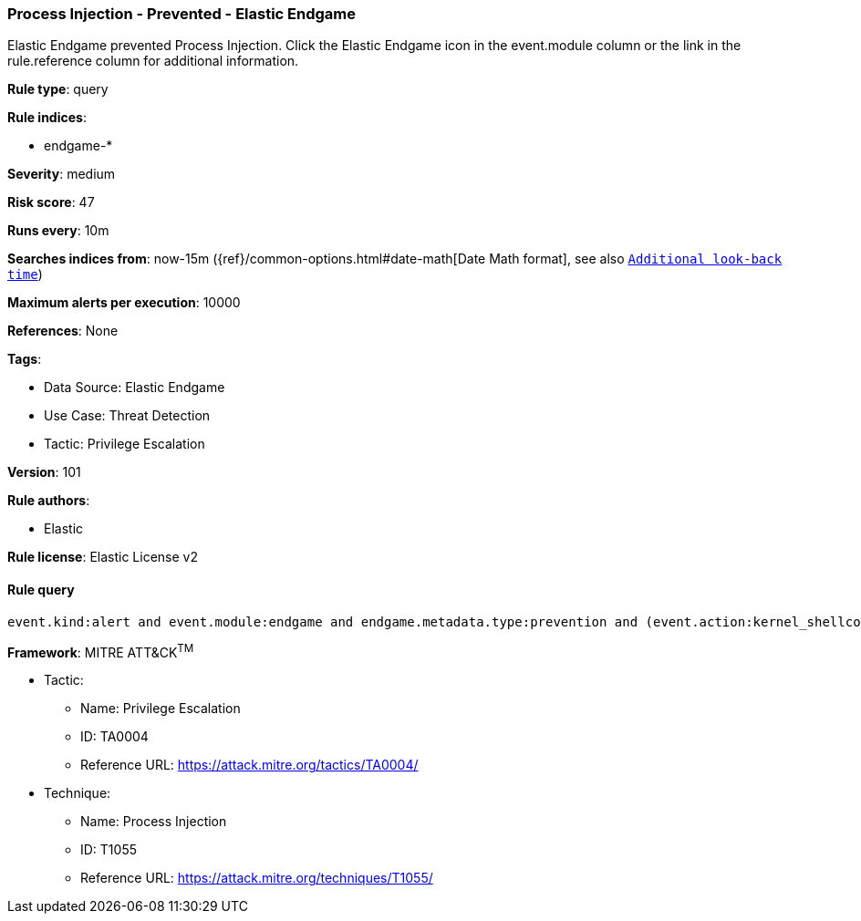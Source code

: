 [[prebuilt-rule-8-6-7-process-injection-prevented-elastic-endgame]]
=== Process Injection - Prevented - Elastic Endgame

Elastic Endgame prevented Process Injection. Click the Elastic Endgame icon in the event.module column or the link in the rule.reference column for additional information.

*Rule type*: query

*Rule indices*: 

* endgame-*

*Severity*: medium

*Risk score*: 47

*Runs every*: 10m

*Searches indices from*: now-15m ({ref}/common-options.html#date-math[Date Math format], see also <<rule-schedule, `Additional look-back time`>>)

*Maximum alerts per execution*: 10000

*References*: None

*Tags*: 

* Data Source: Elastic Endgame
* Use Case: Threat Detection
* Tactic: Privilege Escalation

*Version*: 101

*Rule authors*: 

* Elastic

*Rule license*: Elastic License v2


==== Rule query


[source, js]
----------------------------------
event.kind:alert and event.module:endgame and endgame.metadata.type:prevention and (event.action:kernel_shellcode_event or endgame.event_subtype_full:kernel_shellcode_event)

----------------------------------

*Framework*: MITRE ATT&CK^TM^

* Tactic:
** Name: Privilege Escalation
** ID: TA0004
** Reference URL: https://attack.mitre.org/tactics/TA0004/
* Technique:
** Name: Process Injection
** ID: T1055
** Reference URL: https://attack.mitre.org/techniques/T1055/
